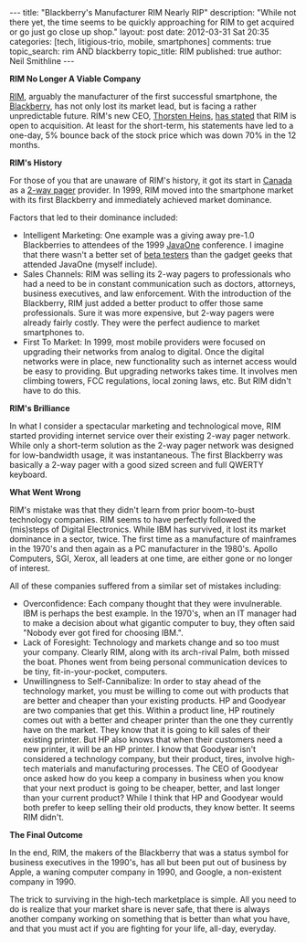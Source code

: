 #+BEGIN_HTML
---
title:             "Blackberry's Manufacturer RIM Nearly RIP"
description:       "While not there yet, the time seems to be quickly approaching for RIM to get acquired or go just go close up shop."
layout:            post
date:              2012-03-31 Sat 20:35
categories:        [tech, litigious-trio, mobile, smartphones]
comments:          true        
topic_search:      rim AND blackberry
topic_title:       RIM
published:         true
author:            Neil Smithline
---
#+END_HTML

*RIM No Longer A Viable Company*

[[http://bit.ly/HAtKtt][RIM]], arguably the manufacturer of the first successful smartphone, the [[http://bit.ly/HAub73][Blackberry]], has not only lost its market lead, but is facing a rather unpredictable future. RIM's new CEO, [[http://bit.ly/HAuOO6][Thorsten Heins]], [[http://www.washingtonpost.com/business/rim-charts-risky-survival-plan-while-opening-door-to-sale/2012/03/31/gIQAJYZRnS_story.html?tid=pm_business_pop][has stated]] that RIM is open to acquisition. At least for the short-term, his statements have led to a one-day, 5% bounce back of the stock price which was down 70% in the 12 months.

*RIM's History*

For those of you that are unaware of RIM's history, it got its start in [[http://en.wikipedia.org/wiki/Canada][Canada]] as a [[http://bit.ly/H9vfx5][2-way pager]] provider. In 1999, RIM moved into the smartphone market with its first Blackberry and immediately achieved market dominance. 

#+HTML: <!-- more -->

Factors that led to their dominance included:
  - Intelligent Marketing: One example was a giving away pre-1.0 Blackberries to attendees of the 1999 [[http://en.wikipedia.org/wiki/JavaOne][JavaOne]] conference. I imagine that there wasn't a better set of [[http://en.wikipedia.org/wiki/Software_release_life_cycle#Beta][beta testers]] than the gadget geeks that attended JavaOne (myself include). 
  - Sales Channels: RIM was selling its 2-way pagers to professionals who had a need to be in constant communication such as doctors, attorneys, business executives, and law enforcement. With the introduction of the Blackberry, RIM just added a better product to offer those same professionals. Sure it was more expensive, but 2-way pagers were already fairly costly. They were the perfect audience to market smartphones to.
  - First To Market: In 1999, most mobile providers were focused on upgrading their networks from analog to digital. Once the digital networks were in place, new functionality such as internet access would be easy to providing. But upgrading networks takes time. It involves men climbing towers, FCC regulations, local zoning laws, etc. But RIM didn't have to do this.

*RIM's Brilliance*

In what I consider a spectacular marketing and technological move, RIM started providing internet service over their existing 2-way pager network. While only a short-term solution as the 2-way pager network was designed for low-bandwidth usage, it was instantaneous. The first Blackberry was basically a 2-way pager with a good sized screen and full QWERTY keyboard. 

*What Went Wrong*

RIM's mistake was that they didn't learn from prior boom-to-bust technology companies. RIM seems to have perfectly followed the (mis)steps of Digital Electronics. While IBM has survived, it lost its market dominance in a sector, twice. The first time as a manufacture of mainframes in the 1970's and then again as a PC manufacturer in the 1980's. Apollo Computers, SGI, Xerox, all leaders at one time, are either gone or no longer of interest. 

All of these companies suffered from a similar set of mistakes including:
- Overconfidence: Each company thought that they were invulnerable. IBM is perhaps the best example. In the 1970's, when an IT manager had to make a decision about what gigantic computer to buy, they often said "Nobody ever got fired for choosing IBM.". 
- Lack of Foresight: Technology and markets change and so too must your company. Clearly RIM, along with its arch-rival Palm, both missed the boat. Phones went from being personal communication devices to be tiny, fit-in-your-pocket, computers. 
- Unwillingness to Self-Cannibalize: In order to stay ahead of the technology market, you must be willing to come out with products that are better and cheaper than your existing products. HP and Goodyear are two companies that get this. Within a product line, HP routinely comes out with a better and cheaper printer than the one they currently have on the market. They know that it is going to kill sales of their existing printer. But HP also knows that when their customers need a new printer, it will be an HP printer. I know that Goodyear isn't considered a technology company, but their product, tires, involve high-tech materials and manufacturing processes. The CEO of Goodyear once asked how do you keep a company in business when you know that your next product is going to be cheaper, better, and last longer than your current product? While I think that HP and Goodyear would both prefer to keep selling their old products, they know better. It seems RIM didn't.

*The Final Outcome*

In the end, RIM, the makers of the Blackberry that was a status symbol for business executives in the 1990's, has all but been put out of business by Apple, a waning computer company in 1990, and Google, a non-existent company in 1990. 

The trick to surviving in the high-tech marketplace is simple. All you need to do is realize that your market share is never safe, that there is always another company working on something that is better than what you have, and that you must act if you are fighting for your life, all-day, everyday. 



